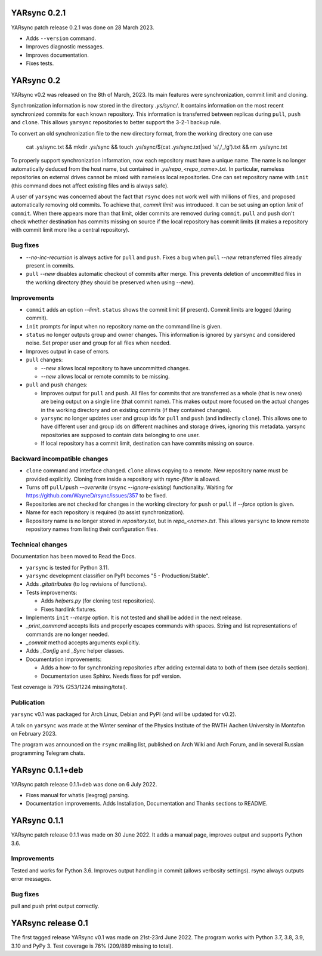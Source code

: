 ===========================
YARsync 0.2.1
===========================
YARsync patch release 0.2.1 was done on 28 March 2023.

* Adds ``--version`` command.
* Improves diagnostic messages.
* Improves documentation.
* Fixes tests.

===============
  YARsync 0.2
===============

YARsync v0.2 was released on the 8th of March, 2023.
Its main features were synchronization, commit limit and cloning.

Synchronization information is now stored in the directory *.ys/sync/*.
It contains information on the most recent synchronized commits for each known repository.
This information is transferred between replicas during ``pull``, ``push`` and ``clone``.
This allows ``yarsync`` repositories to better support the 3-2-1 backup rule.

To convert an old synchronization file to the new directory format, from the working directory one can use

    cat .ys/sync.txt && mkdir .ys/sync && touch .ys/sync/$(cat .ys/sync.txt|sed 's/,/_/g').txt && rm .ys/sync.txt

To properly support synchronization information, now each repository must have a unique name.
The name is no longer automatically deduced from the host name,
but contained in *.ys/repo_<repo_name>.txt*.
In particular, nameless repositories on external drives cannot be mixed with nameless local repositories.
One can set repository name with ``init`` (this command does not affect existing files and is always safe).

A user of ``yarsync`` was concerned about the fact that ``rsync`` does not work well with millions of files,
and proposed automatically removing old commits.
To achieve that, *commit limit* was introduced. It can be set using an option *limit* of ``commit``.
When there appears more than that limit, older commits are removed during ``commit``.
``pull`` and ``push`` don't check whether destination has commits missing on source if
the local repository has commit limits
(it makes a repository with commit limit more like a central repository).

Bug fixes
---------

* *--no-inc-recursion* is always active for ``pull`` and ``push``.
  Fixes a bug when ``pull`` *--new* retransferred files already present in commits.
* ``pull`` *--new* disables automatic checkout of commits after merge.
  This prevents deletion of uncommitted files in the working directory
  (they should be preserved when using *--new*).

Improvements
------------

* ``commit`` adds an option *--limit*.
  ``status`` shows the commit limit (if present). Commit limits are logged (during commit).
* ``init`` prompts for input when no repository name on the command line is given.
* ``status`` no longer outputs group and owner changes.
  This information is ignored by ``yarsync`` and considered noise.
  Set proper user and group for all files when needed.
* Improves output in case of errors.

* ``pull`` changes:

  * *--new* allows local repository to have uncommitted changes.
  * *--new* allows local or remote commits to be missing.

* ``pull`` and ``push`` changes:

  * Improves output for ``pull`` and ``push``. All files for commits that are transferred as a whole (that is new ones)
    are being output on a single line (that commit name).
    This makes output more focused on the actual changes in the working directory
    and on existing commits (if they contained changes).
  * ``yarsync`` no longer updates user and group ids for ``pull`` and ``push`` (and indirectly ``clone``).
    This allows one to have different user and group ids on different machines and storage drives, ignoring this metadata.
    yarsync repositories are supposed to contain data belonging to one user.
  * If local repository has a commit limit,
    destination can have commits missing on source.

Backward incompatible changes
-----------------------------

* ``clone`` command and interface changed. ``clone`` allows copying to a remote.
  New repository name must be provided explicitly.
  Cloning from inside a repository with *rsync-filter* is allowed.
* Turns off ``pull/push`` *--overwrite* (``rsync`` *--ignore-existing*) functionality.
  Waiting for https://github.com/WayneD/rsync/issues/357 to be fixed.
* Repositories are not checked for changes in the working directory
  for ``push`` or ``pull`` if *--force* option is given.
* Name for each repository is required (to assist synchronization).
* Repository name is no longer stored in *repository.txt*, but in *repo_<name>.txt*.
  This allows ``yarsync`` to know remote repository names from listing their configuration files.

Technical changes
-----------------
Documentation has been moved to Read the Docs.

* ``yarsync`` is tested for Python 3.11.

* ``yarsync`` development classifier on PyPI becomes "5 - Production/Stable".

* Adds *.gitattributes* (to log revisions of functions).

* Tests improvements:

  * Adds *helpers.py* (for cloning test repositories).
  * Fixes hardlink fixtures. 

* Implements ``init`` *--merge* option. It is not tested and shall be added in the next release.
* *_print_command* accepts lists and properly escapes commands with spaces.
  String and list representations of commands are no longer needed.
* *_commit* method accepts arguments explicitly.
* Adds *_Config* and *_Sync* helper classes.

* Documentation improvements:

  * Adds a how-to for synchronizing repositories after adding external data to both of them (see details section).
  * Documentation uses Sphinx. Needs fixes for pdf version.

Test coverage is 79% (253/1224 missing/total).

Publication
-----------
``yarsync`` v0.1 was packaged for Arch Linux, Debian and PyPI (and will be updated for v0.2).

A talk on ``yarsync`` was made at the Winter seminar of the Physics Institute of the RWTH Aachen University
in Montafon on February 2023.

The program was announced on the ``rsync`` mailing list, published on Arch Wiki and Arch Forum,
and in several Russian programming Telegram chats.

===========================
YARsync 0.1.1+deb
===========================
YARsync patch release 0.1.1+deb was done on 6 July 2022.

* Fixes manual for whatis (lexgrog) parsing.
* Documentation improvements. Adds Installation, Documentation and Thanks sections to README.

===========================
YARsync 0.1.1
===========================
YARsync patch release 0.1.1 was made on 30 June 2022.
It adds a manual page, improves output and supports Python 3.6.

Improvements
------------
Tested and works for Python 3.6.
Improves output handling in commit (allows verbosity settings).
rsync always outputs error messages.

Bug fixes
---------
pull and push print output correctly.

=======================
  YARsync release 0.1
=======================

The first tagged release YARsync v0.1 was made on 21st-23rd June 2022.
The program works with Python 3.7, 3.8, 3.9, 3.10 and PyPy 3.
Test coverage is 76% (209/889 missing to total).
